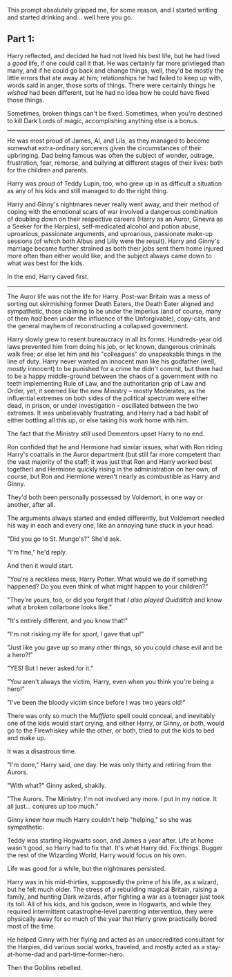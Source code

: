 :PROPERTIES:
:Author: Poonchow
:Score: 21
:DateUnix: 1608025554.0
:DateShort: 2020-Dec-15
:END:

This prompt absolutely gripped me, for some reason, and I started writing and started drinking and... well here you go.

** Part 1:
   :PROPERTIES:
   :CUSTOM_ID: part-1
   :END:
Harry reflected, and decided he had not lived his best life, but he had lived a /good/ life, if one could call it that. He was certainly far more privileged than many, and if he could go back and change things, well, they'd be mostly the little errors that ate away at him; relationships he had failed to keep up with, words said in anger, those sorts of things. There were certainly things he /wished/ had been different, but he had no idea how he could have fixed those things.

Sometimes, broken things can't be fixed. Sometimes, when you're destined to kill Dark Lords of magic, accomplishing anything else is a bonus.

--------------

He was most proud of James, Al, and Lils, as they managed to become somewhat extra-ordinary sorcerers given the circumstances of their upbringing. Dad being famous was often the subject of wonder, outrage, frustration, fear, remorse, and bullying at different stages of their lives: both for the children and parents.

Harry was proud of Teddy Lupin, too, who grew up in as difficult a situation as any of his kids and still managed to do the right thing.

Harry and Ginny's nightmares never really went away, and their method of coping with the emotional scars of war involved a dangerous combination of doubling down on their respective careers (Harry as an Auror, Ginevra as a Seeker for the Harpies), self-medicated alcohol and potion abuse, uproarious, passionate arguments, and uproarious, passionate make-up sessions (of which both Albus and Lilly were the result). Harry and Ginny's marriage became further strained as both their jobs sent them home injured more often than either would like, and the subject always came down to what was best for the kids.

In the end, Harry caved first.

--------------

The Auror life was not the life for Harry. Post-war Britain was a mess of sorting out skirmishing former Death Eaters, the Death Eater aligned and sympathetic, those claiming to be under the Imperius (and of course, many of them /had/ been under the influence of the Unforgivable), copy-cats, and the general mayhem of reconstructing a collapsed government.

Harry slowly grew to resent bureaucracy in all its forms. Hundreds-year old laws prevented him from doing his job, or let known, dangerous criminals walk free; or else let him and his "colleagues" do unspeakable things in the line of duty. Harry never wanted an innocent man like his godfather (well, /mostly/ innocent) to be punished for a crime he didn't commit, but there had to be a happy middle-ground between the chaos of a government with no teeth implementing Rule of Law, and the authoritarian grip of Law and Order, yet, it seemed like the new Ministry -- mostly Moderates, as the influential extremes on both sides of the political spectrum were either dead, in prison, or under investigation -- oscillated between the two extremes. It was unbelievably frustrating, and Harry had a bad habit of either bottling all this up, or else taking his work home with him.

The fact that the Ministry /still/ used Dementors upset Harry to no end.

Ron confided that he and Hermione had similar issues, what with Ron riding Harry's coattails in the Auror department (but still far more competent than the vast majority of the staff; it was just that Ron and Harry worked best together) and Hermione quickly rising in the administration on her own, of course, but Ron and Hermione weren't nearly as combustible as Harry and Ginny.

They'd both been personally possessed by Voldemort, in one way or another, after all.

The arguments always started and ended differently, but Voldemort needled his way in each and every one, like an annoying tune stuck in your head.

"Did you go to St. Mungo's?" She'd ask.

"I'm fine," he'd reply.

And then it would start.

"You're a reckless mess, Harry Potter. What would we do if something happened? Do you even think of what might happen to your children?"

"They're yours, too, or did you forget that /I also played Quidditch/ and know what a broken collarbone looks like."

"It's entirely different, and you know that!"

"I'm not risking my life for /sport/, I gave that up!"

"Just like you gave up so many other things, so you could chase evil and be a hero?!"

"YES! But I never asked for it."

"You aren't always the victim, Harry, even when you think you're being a hero!"

"I've been the bloody victim since before I was two years old!"

There was only so much the /Muffliato/ spell could conceal, and inevitably one of the kids would start crying, and either Harry, or Ginny, or both, would go to the Firewhiskey while the other, or both, tried to put the kids to bed and make up.

It was a disastrous time.

"I'm done," Harry said, one day. He was only thirty and retiring from the Aurors.

"With what?" Ginny asked, shakily.

"The Aurors. The Ministry. I'm not involved any more. I put in my notice. It all just... conjures up too much."

Ginny knew how much Harry couldn't help "helping," so she was sympathetic.

Teddy was starting Hogwarts soon, and James a year after. Life at home wasn't good, so Harry had to fix that. It's what Harry did. Fix things. Bugger the rest of the Wizarding World, Harry would focus on his own.

Life was good for a while, but the nightmares persisted.

Harry was in his mid-thirties, supposedly the prime of his life, as a wizard, but he felt much older. The stress of a rebuilding magical Britain, raising a family, and hunting Dark wizards, after fighting a war as a teenager just took its toll. All of his kids, and his godson, were in Hogwarts, and while they required intermittent catastrophe-level parenting intervention, they were physically away for so much of the year that Harry grew practically bored most of the time.

He helped Ginny with her flying and acted as an unaccredited consultant for the Harpies, did various social works, traveled, and mostly acted as a stay-at-home-dad and part-time-former-hero.

Then the Goblins rebelled.